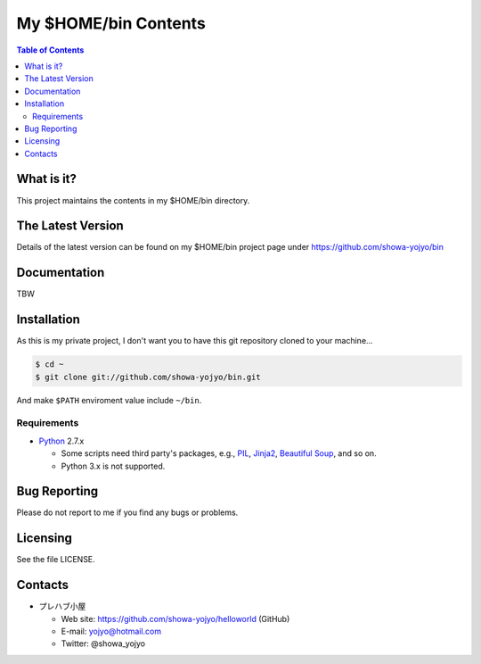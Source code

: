 ======================================================================
My $HOME/bin Contents
======================================================================

.. contents:: Table of Contents

What is it?
===========

This project maintains the contents in my $HOME/bin directory.

The Latest Version
==================

Details of the latest version can be found on my $HOME/bin
project page under https://github.com/showa-yojyo/bin

Documentation
=============

TBW

Installation
============

As this is my private project, I don't want you to have
this git repository cloned to your machine...

.. code:: bash

   $ cd ~
   $ git clone git://github.com/showa-yojyo/bin.git

And make ``$PATH`` enviroment value include ``~/bin``.

Requirements
------------

* Python_ 2.7.x

  * Some scripts need third party's packages, e.g., 
    PIL_, 
    Jinja2_,
    `Beautiful Soup`_, and so on.
  * Python 3.x is not supported.

Bug Reporting
=============

Please do not report to me if you find any bugs or problems.

Licensing
=========

See the file LICENSE.

Contacts
========

* プレハブ小屋

  * Web site: https://github.com/showa-yojyo/helloworld (GitHub)
  * E-mail: yojyo@hotmail.com
  * Twitter: @showa_yojyo

.. _Python: http://www.python.org/
.. _Beautiful Soup: http://www.crummy.com/software/BeautifulSoup/
.. _PIL: http://www.pythonware.com/products/pil
.. _Jinja2: http://jinja.pocoo.org/
